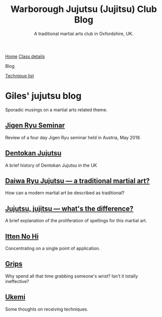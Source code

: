 #+TITLE: Warborough Jujutsu (Jujitsu) Club Blog
#+SUBTITLE: A traditional martial arts club in Oxfordshire, UK.
#+DESCRIPTION: Musings on a mrtail arts related theme

#+BEGIN_EXPORT html
<div class="menu">
<a href='/'>Home</a>
<a href='/classdetails/'> Class details</a>
<p class="current-page">Blog</p>
<a href='/kata/'>Technique list</a>
</div>
#+END_EXPORT



* Giles' jujutsu blog


[[file:../images/kneeling_nidan.jpg]]

Sporadic musings on a martial arts related theme.

** [[file:jigenryu.org][Jigen Ryu Seminar]]  

Review of a four day Jigen Ryu seminar held in Austria,  May 2018.

**  [[file:dentokan.org][Dentokan Jujutsu]] 
A brief history of Dentokan Jujutsu in the UK

**  [[file:traditional.org][Daiwa Ryu Jujutsu --- a traditional martial art?]] 
How can a modern martial art be described as traditional?

**  [[file:jujitsu.org][Jujutsu, jujitsu --- what's the difference?]] 
A brief explanation of the proliferation of spellings for this martial
     art.

**  [[file:itten_no_hi.org][Itten No Hi]] 

Concentrating on a single point of application.

**  [[file:grips.org][Grips]] 
Why spend all that time grabbing someone's wrist? Isn't it totally ineffective?

**  [[file:ukemi.org][Ukemi]] 
Some thoughts on receiving techniques.

